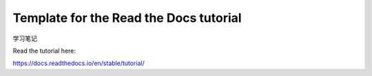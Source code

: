 Template for the Read the Docs tutorial
=======================================

学习笔记

Read the tutorial here:

https://docs.readthedocs.io/en/stable/tutorial/
